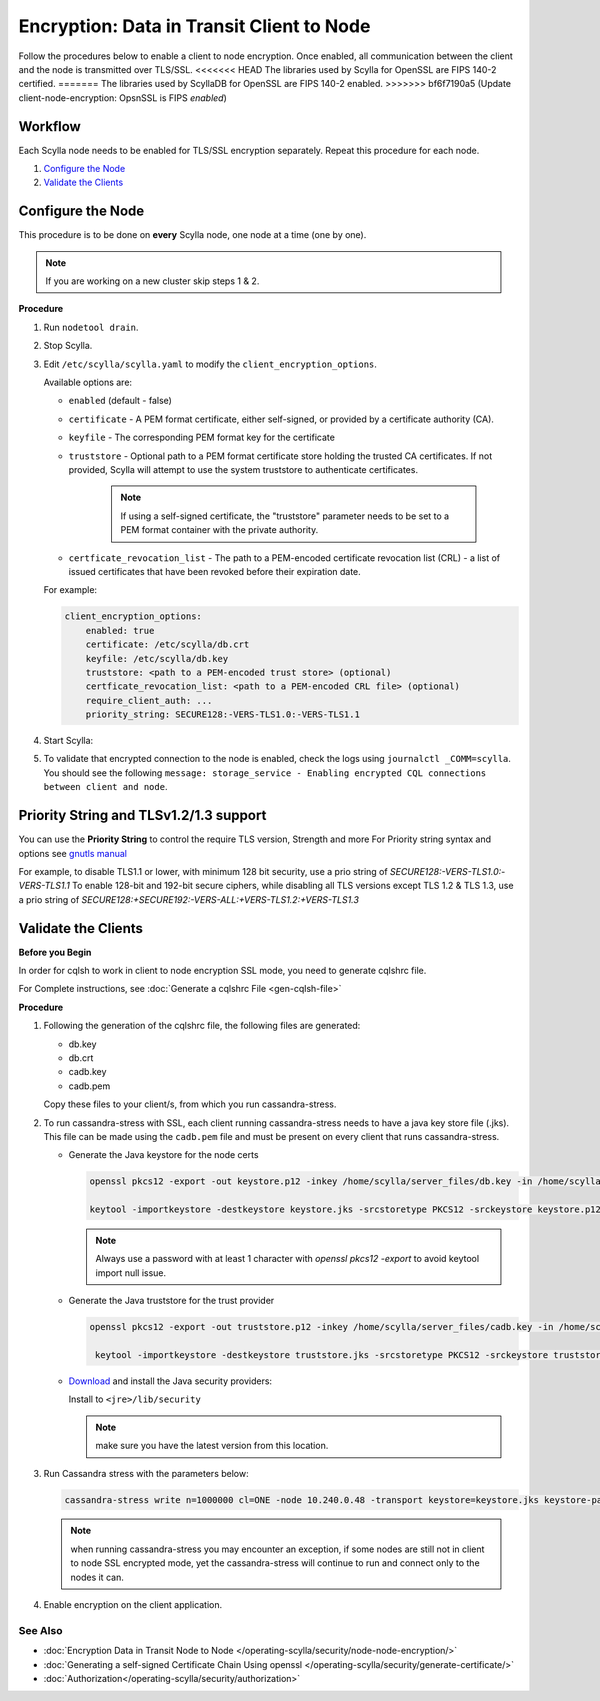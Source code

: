 Encryption: Data in Transit Client to Node
==========================================

Follow the procedures below to enable a client to node encryption.
Once enabled, all communication between the client and the node is transmitted over TLS/SSL.
<<<<<<< HEAD
The libraries used by Scylla for OpenSSL are FIPS 140-2 certified.
=======
The libraries used by ScyllaDB for OpenSSL are FIPS 140-2 enabled.
>>>>>>> bf6f7190a5 (Update client-node-encryption: OpsnSSL is FIPS *enabled*)

Workflow
^^^^^^^^

Each Scylla node needs to be enabled for TLS/SSL encryption separately. Repeat this procedure for each node.

#. `Configure the Node`_
#. `Validate the Clients`_

Configure the Node
^^^^^^^^^^^^^^^^^^
This procedure is to be done on **every** Scylla node, one node at a time (one by one).

.. note:: If you are working on a new cluster skip steps 1 & 2.

**Procedure**

#. Run ``nodetool drain``.

#. Stop Scylla.

   .. include:: /rst_include/scylla-commands-stop-index.rst

#. Edit ``/etc/scylla/scylla.yaml`` to modify the ``client_encryption_options``.

   Available options are:

   * ``enabled`` (default - false)
   * ``certificate`` - A PEM format certificate, either self-signed, or provided by a certificate authority (CA).
   * ``keyfile`` - The corresponding PEM format key for the certificate
   * ``truststore`` - Optional path to a PEM format certificate store holding the trusted CA certificates. If not    provided, Scylla will attempt to use the system truststore to authenticate certificates.

      .. note:: If using a self-signed certificate, the "truststore" parameter needs to be set to a PEM format container with the private authority.

   * ``certficate_revocation_list`` - The path to a PEM-encoded certificate revocation list (CRL) - a list of issued certificates that have been revoked before their expiration date.

   For example:
   
   .. code-block:: yaml

      client_encryption_options:
          enabled: true
          certificate: /etc/scylla/db.crt
          keyfile: /etc/scylla/db.key
          truststore: <path to a PEM-encoded trust store> (optional)
          certficate_revocation_list: <path to a PEM-encoded CRL file> (optional)
          require_client_auth: ...
          priority_string: SECURE128:-VERS-TLS1.0:-VERS-TLS1.1

#. Start Scylla: 

   .. include:: /rst_include/scylla-commands-start-index.rst

#. To validate that encrypted connection to the node is enabled, check the logs using ``journalctl _COMM=scylla``. You should see the following ``message: storage_service - Enabling encrypted CQL connections between client and node``.


Priority String and TLSv1.2/1.3 support
^^^^^^^^^^^^^^^^^^^^^^^^^^^^^^^^^^^^^^^
You can use the **Priority String** to control the require TLS version, Strength and more
For Priority string syntax and options see `gnutls manual <https://gnutls.org/manual/html_node/Priority-Strings.html>`_

For example, to disable TLS1.1 or lower, with minimum 128 bit security, use a prio string of `SECURE128:-VERS-TLS1.0:-VERS-TLS1.1` 
To enable 128-bit and 192-bit secure ciphers, while disabling all TLS versions except TLS 1.2 & TLS 1.3,  use a prio string of `SECURE128:+SECURE192:-VERS-ALL:+VERS-TLS1.2:+VERS-TLS1.3`


Validate the Clients
^^^^^^^^^^^^^^^^^^^^
**Before you Begin**

In order for cqlsh to work in client to node encryption SSL mode, you need to generate cqlshrc file.

For Complete instructions, see :doc:`Generate a cqlshrc File <gen-cqlsh-file>`

**Procedure**

#. Following the generation of the cqlshrc file, the following files are generated:

   - db.key
   - db.crt
   - cadb.key
   - cadb.pem

   Copy these files to your client/s, from which you run cassandra-stress.

#. To run cassandra-stress with SSL, each client running cassandra-stress needs to have a java key store file (.jks). This file can be made using the ``cadb.pem`` file and must be present on every client that runs cassandra-stress.

   * Generate the Java keystore for the node certs

     .. code-block:: yaml

        openssl pkcs12 -export -out keystore.p12 -inkey /home/scylla/server_files/db.key -in /home/scylla/server_files/db.crt -password <password>

        keytool -importkeystore -destkeystore keystore.jks -srcstoretype PKCS12 -srckeystore keystore.p12

     .. note:: Always use a password with at least 1 character with `openssl pkcs12 -export` to avoid keytool import null issue.

   * Generate the Java truststore for the trust provider

     .. code-block:: yaml

        openssl pkcs12 -export -out truststore.p12 -inkey /home/scylla/server_files/cadb.key -in /home/scylla/server_files/cadb.pem -password <password>

         keytool -importkeystore -destkeystore truststore.jks -srcstoretype PKCS12 -srckeystore truststore.p12

   * `Download`_ and install the Java security providers:

     ..  _`Download` : http://www.oracle.com/technetwork/java/javase/downloads/jce8-download-2133166.html

     Install to ``<jre>/lib/security``

     .. note:: make sure you have the latest version from this location. 

#. Run Cassandra stress with the parameters below:

   .. code-block:: yaml

      cassandra-stress write n=1000000 cl=ONE -node 10.240.0.48 -transport keystore=keystore.jks keystore-password=[password] truststore=truststore.jks truststore-password=[password] -mode native cql3 -pop -rate threads=50

   .. note:: when running cassandra-stress you may encounter an exception, if some nodes are still not in client to node SSL encrypted mode, yet the cassandra-stress will continue to run and connect only to the nodes it can.

   .. When using Scylla v1.6.x or lower you will need a dummy keystore in the default (conf/.keystore) location with password "cassandra" to run. The contents is irrelevant. Also, it only pertains to cassandra-stress. It has no impact/relation to using the normal java driver connection or cqlsh.

#. Enable encryption on the client application.

   .. include:: /operating-scylla/security/_common/ssl-hot-reload.rst

See Also
--------
* :doc:`Encryption Data in Transit Node to Node </operating-scylla/security/node-node-encryption/>`
* :doc:`Generating a self-signed Certificate Chain Using openssl </operating-scylla/security/generate-certificate/>`
* :doc:`Authorization</operating-scylla/security/authorization>`
